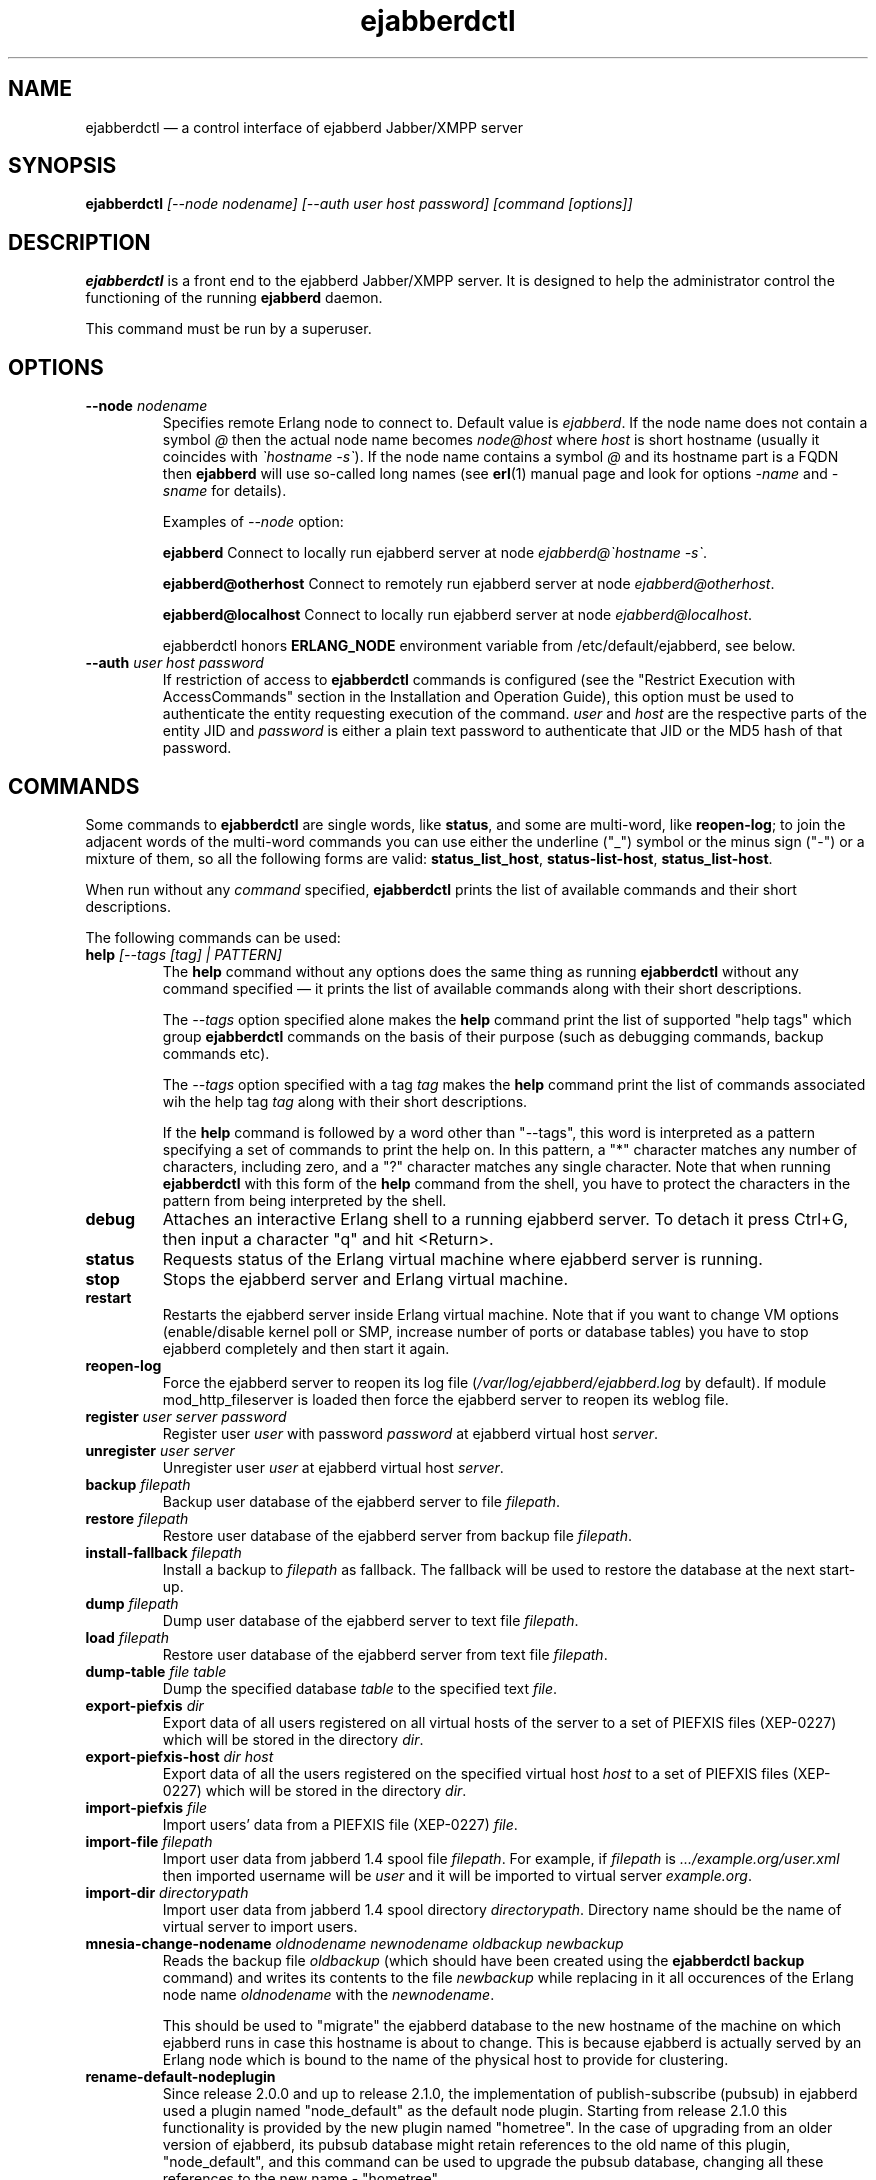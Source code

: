 .TH ejabberdctl 8 "04 October 2009" "Version 2.1.0 RC1" "ejabberdctl manual page"

.SH NAME
ejabberdctl \(em a control interface of ejabberd Jabber/XMPP server

.SH SYNOPSIS
.PP 
\fBejabberdctl\fR \fI[\-\-node nodename] [\-\-auth user host password] [command [options]]\fP

.SH DESCRIPTION
.PP 
\fBejabberdctl\fR  is a front end to the ejabberd Jabber/XMPP server.
It is designed to help the administrator control the functioning of the
running \fBejabberd\fR daemon.
.PP
This command must be run by a superuser.

.SH OPTIONS
.TP
.BI \-\-node " nodename"
Specifies remote Erlang node to connect to. Default value is
\fIejabberd\fP.
If the node name does not contain a symbol \fI@\fP
then the actual node name becomes \fInode@host\fP where \fIhost\fP is short
hostname (usually it coincides with \fI\(gahostname \-s\(ga\fP).
If the node name contains a symbol \fI@\fR and its hostname part
is a FQDN then \fBejabberd\fR will use so-called long names
(see \fBerl\fR(1) manual page and look for options \fI\-name\fP
and \fI\-sname\fP for details).

Examples of \fI\-\-node\fP option:

.BI ejabberd
Connect to locally run ejabberd server at node \fIejabberd@\(gahostname \-s\(ga\fP.

.BI ejabberd@otherhost
Connect to remotely run ejabberd server at node \fIejabberd@otherhost\fP.

.BI ejabberd@localhost
Connect to locally run ejabberd server at node \fIejabberd@localhost\fP.

ejabberdctl honors \fBERLANG_NODE\fR environment variable from
/etc/default/ejabberd, see below.

.TP
.BI \-\-auth " user host password"
If restriction of access to \fBejabberdctl\fR commands is configured
(see the "Restrict Execution with AccessCommands" section in the
Installation and Operation Guide), this option must be used to
authenticate the entity requesting execution of the command.
\fIuser\fP and \fIhost\fP are the respective parts of the entity JID
and \fIpassword\fP is either a plain text password to authenticate
that JID or the MD5 hash of that password.

.SH COMMANDS

.PP
Some commands to \fBejabberdctl\fR are single words, like \fBstatus\fR,
and some are multi-word, like \fBreopen-log\fR; to join the adjacent
words of the multi-word commands you can use either the underline ("_")
symbol or the minus sign ("-") or a mixture of them, so all the following
forms are valid: \fBstatus_list_host\fR, \fBstatus-list-host\fR,
\fBstatus_list-host\fR.

.PP
When run without any \fIcommand\fP specified, \fBejabberdctl\fR
prints the list of available commands and their short descriptions.

.PP
The following commands can be used:
.TP
.BI help " [\-\-tags [tag] | PATTERN]"
The \fBhelp\fR command without any options does the same thing
as running \fBejabberdctl\fR without any command specified \(em it
prints the list of available commands along with their short descriptions.
.IP
The \fI\-\-tags\fP option specified alone makes the \fBhelp\fR command
print the list of supported "help tags" which group \fBejabberdctl\fR
commands on the basis of their purpose (such as debugging commands,
backup commands etc).
.IP
The \fI\-\-tags\fP option specified with a tag \fItag\fP makes the
\fBhelp\fR command print the list of commands associated wih
the help tag \fItag\fP along with their short descriptions.
.IP
If the \fBhelp\fR command is followed by a word other than "\-\-tags",
this word is interpreted as a pattern specifying a set of commands
to print the help on.
In this pattern, a "*" character matches any number of characters,
including zero, and a "?" character matches any single character.
Note that when running \fBejabberdctl\fR with this form of the
\fBhelp\fR command from the shell, you have to protect the characters
in the pattern from being interpreted by the shell.
.TP
.BI debug
Attaches an interactive Erlang shell to a running ejabberd server. To detach it
press Ctrl+G, then input a character "q" and hit <Return>.
.TP
.BI status
Requests status of the Erlang virtual machine where ejabberd server is running.
.TP
.BI stop
Stops the ejabberd server and Erlang virtual machine.
.TP
.BI restart
Restarts the ejabberd server inside Erlang virtual machine. Note that if you want
to change VM options (enable/disable kernel poll or SMP, increase number of ports
or database tables) you have to stop ejabberd completely and then start it again.
.TP
.BI reopen\-log
Force the ejabberd server to reopen its log
file (\fI/var/log/ejabberd/ejabberd.log\fP by default).
If module mod_http_fileserver is loaded then force the ejabberd server to reopen
its weblog file.
.TP
.BI register " user server password"
Register user \fIuser\fP with password \fIpassword\fP at ejabberd virtual
host \fIserver\fP.
.TP
.BI unregister " user server"
Unregister user \fIuser\fP at ejabberd virtual host \fIserver\fP.
.TP
.BI backup " filepath"
Backup user database of the ejabberd server to file \fIfilepath\fP.
.TP
.BI restore " filepath"
Restore user database of the ejabberd server from backup file \fIfilepath\fP.
.TP
.BI install\-fallback " filepath"
Install a backup to \fIfilepath\fP as fallback. The fallback will be
used to restore the database at the next start-up.
.TP
.BI dump " filepath"
Dump user database of the ejabberd server to text file \fIfilepath\fP.
.TP
.BI load " filepath"
Restore user database of the ejabberd server from text file \fIfilepath\fP.
.TP
.BI dump\-table " file table"
Dump the specified database \fItable\fR to the specified text \fIfile\fR.
.TP
.BI export\-piefxis " dir"
Export data of all users registered on all virtual hosts of the server
to a set of PIEFXIS files (XEP-0227) which will be stored
in the directory \fIdir\fR.
.TP
.BI export\-piefxis\-host " dir host"
Export data of all the users registered on the specified
virtual host \fIhost\fR to a set of PIEFXIS files (XEP-0227)
which will be stored in the directory \fIdir\fR.
.TP
.BI import\-piefxis " file"
Import users' data from a PIEFXIS file (XEP-0227) \fIfile\fR.
.TP
.BI import\-file " filepath"
Import user data from jabberd 1.4 spool file \fIfilepath\fP. For example, if
\fIfilepath\fP is \fI.../example.org/user.xml\fP then imported username will be
\fIuser\fP and it will be imported to virtual server \fIexample.org\fP.
.TP
.BI import\-dir " directorypath"
Import user data from jabberd 1.4 spool directory \fIdirectorypath\fP. Directory
name should be the name of virtual server to import users.
.TP
.BI mnesia\-change\-nodename " oldnodename newnodename oldbackup newbackup"
Reads the backup file \fIoldbackup\fR (which should have been created
using the \fBejabberdctl backup\fR command) and writes its contents
to the file \fInewbackup\fR while replacing in it all occurences of the
Erlang node name \fIoldnodename\fR with the \fInewnodename\fR.
.IP
This should be used to "migrate" the ejabberd database to the new
hostname of the machine on which ejabberd runs in case this hostname
is about to change. This is because ejabberd is actually served
by an Erlang node which is bound to the name of the physical host
to provide for clustering.
.TP
.BI rename\-default\-nodeplugin
Since release 2.0.0 and up to release 2.1.0, the implementation
of publish-subscribe (pubsub) in ejabberd used a plugin
named "node_default" as the default node plugin.
Starting from release 2.1.0 this functionality is provided by the
new plugin named "hometree".
In the case of upgrading from an older version of ejabberd,
its pubsub database might retain references to the old name of this
plugin, "node_default", and this command can be used to upgrade
the pubsub database, changing all these references to the
new name \- "hometree".
.IP
Note that ejabberd automatically runs this command if you update from
an ejabberd release 2.0.5 or older.
.IP
Running this command on already updated database does nothing.
.TP
.BI delete\-expired\-messages
Delete expired offline messages from ejabberd database.
.TP
.BI delete\-old\-messages " n"
Delete offline messages older than \fIn\fP days from ejabberd database.
.TP
.BI mnesia info
Show some information about the Mnesia system (see \fBmnesia\fP(3), function
\fIinfo\fP).
.TP
.BI mnesia
Show all information about the Mnesia system, such as transaction statistics,
db_nodes, and configuration parameters (see \fBmnesia\fP(3), function
system_info).
.TP
.BI mnesia " key"
Show information about the Mnesia system according to \fIkey\fP specified
(see \fBmnesia\fP(3), function system_info for valid \fIkey\fP values).
.TP
.BI incoming\-s2s\-number
Print number of incoming server-to-server connections to the node.
.TP
.BI outgoing\-s2s\-number
Print number of outgoing server-to-server connections from the node.
.TP
.BI user\-resources " user server"
List all connected resources of user \fIuser@server\fP.
.TP
.BI connected\-users\-number
Report number of established users' sessions.
.TP
.BI connected\-users
List all established users' sessions.
.TP
.BI registered\-users " server"
List all the users registered on the ejabberd server
at the virtual host \fIserver\fP.
.TP
.BI get\-loglevel
Reports the log level (an integer number) ejabberd is operating on.

.SH EXTRA OPTIONS
.PP
An optional module \fBmod_admin_extra\fP adds a number of other commands.
.PP
While it is enabled by default, you might want to check it is actually
enabled in the configuration file (especially if you're upgrading
from pre-2.1 series of ejabberd).
.PP
To enable these additional commands add mod_admin_extra to the
\fB{modules}\fP section of ejabberd config file and make it
looking as the following:
.sp
.nf
{modules,
 [
  ...
  {mod_admin_extra, []},
  ...
 ]}.
.fi

.PP
Most of additional commands possess extended descriptions
which can be printed using
\fBejabberdctl help\fR \fIcommand\fP

.PP
The new commands are:

.TP
.BI add_rosteritem " localuser localserver user server nick group subscription"
Add to the roster of the user \fIlocaluser\fP
registered on the virtual host \fIlocalserver\fP
a new entry for the user \fIuser\fP on the server \fIserver\fP,
assign the nickname \fInick\fP to it,
place this entry to the group \fIgroup\fP
and set its subscription type to \fIsubscription\fP
which is one of "none", "from", "to" or "both".

.TP
.BI delete_rosteritem " localuser localserver user server"
Delete from the roster of the user \fIlocaluser\fP on the server
\fIlocalserver\fP an entry for the JID \fIuser\fP@\fIserver\fP.

.TP
.BI ban_account " user host reason"
Ban the user \fIuser\fP registered on the virtual host \fIhost\fP.
This is done by kicking their active sessions with the reason
\fIreason\fP and replacing their password with a randomly
generated one.

.TP
.BI kick_session " user host resource reason"
Kick the session opened by the user \fIuser\fP registered
on the virtual host \fIhost\fP
and having the resource \fIresource\fP bound to it
providing the reason \fIreason\fP.

.TP
.BI change_password " user host newpass"
Change password of the user \fIuser\fP registered on the
virtual host \fIhost\fP to \fInewpass\fP.

.TP
.BI check_account " user host"
Exit with code 0 if the user \fIuser\fP is registered
on the virtual host \fIhost\fP,
exit with code 1 otherwise.

.TP
.BI check_password " user host password"
Exit with code 0 the user \fIuser\fP registered on the
virtual host \fIhost\fP has password \fIpassword\fP,
exit with code 1 otherwise.

.TP
.BI check_password_hash " user host passwordhash hashmethod"
Exit with code 0 if the user \fIuser\fP registered on the
virtual host \fIhost\fP has a password, the hash of which,
calculated using the \fIhashmethod\fP is equal
to the hash \fIpasswordhash\fP;
exit with code 1 otherwise.
.IP
Allowed hashing methods are "md5" and "sha" (for SHA-1).

.TP
.BI compile " file"
Compile and reload the Erlang source code file \fIfile\fP.

.TP
.BI load_config " file"
Load ejabberd configuration from the file \fIfile\fP.

.TP
.BI delete_old_users " days"
Delete accounts and all related data of users who did not
log on the server for \fIdays\fP days.

.TP
.BI delete_old_users_vhost " host days"
Delete accounts and all related data of users
registered on the virtual host \fIhost\fP
who did not log on the server for \fIdays\fP days.

.TP
.BI export2odbc " host path"
Export Mnesia database tables keeping the data for the virtual
host \fIhost\fP to a set of text files created under
the specified directory \fIpath\fP, which must exist.

.TP
.BI get_cookie
Print the cookie used by the Erlang node which runs ejabberd
instance \fBejabberdctl\fR controls.
.IP
\fBTODO\fR verify the statement above.

.TP
.BI get_roster " user host"
Print the roster of the user \fIuser\fP registered
on the virtual host \fIhost\fP.
.IP
The information printed is a series of lines each representing
one roster entry; each line consist of four fields separated
by tab characters representing, in this order,
the JID of an entry, its nickname, subscription type
and group.

.TP
.BI get_vcard " user host name"
Print the contents of the field \fIname\fP
of a vCard belonging to the user \fIuser\fP
registered on the virtual host \fIhost\fP.
If this field is not set of the user did not create
their vCard, and empty string is printed (that is,
containing only the line break).

.TP
.BI get_vcard2 " user host name subname"
Print the contents of the subfield \fIsubfield\fP
of the field \fIname\fP
of a vCard belonging to the user \fIuser\fP
registered on the virtual host \fIhost\fP.
If this field is not set of the user did not create
their vCard, and empty string is printed (that is,
containing only the line break).

.TP
.BI num_active_users " host days"
Print number of users registered on the virtual host \fIhost\fP
who logged on the server at least once during the last
\fIdays\fP days.

.TP
.BI num_resources " user host"
Print the number of resources (that is, active sessions)
the user \fIuser\fP registered on the virtual host \fIhost\fP
currently has.

.TP
.BI resource_num " user host num"
Print the resource of a session number \fInum\fP
the user \fIuser\fP registered on the virtual host \fIhost\fP
has currently open.
.IP
\fBTODO\fR what base num has? does it relate to num_resources?

.TP
.BI process_rosteritems " action subs asks users contacts"
\fBTODO\fP need more info

.TP
.BI push_alltoall " host group"
All entries for all the users registered on the virtual host \fIhost\fP
to the rosters of all the users registered on this virtual host.
The created entries are assigned to the roster group \fIgroup\fP.
.IP
\fBTODO\fR does each user get the entry for theirselves?

.TP
.BI push_roster " file user host"
Push items from the file \fIfile\fP to the roster
of the user \fIuser\fP
registered on the virtual host \fIhost\fP.
.IP
\fBTODO\fR format?

.TP
.BI push_roster_all " file"
\fBTODO\fR format? all users on all vhosts?

.PP
The new options are:

.TP
.BI compile " file"
Compile Erlang source file \fIfile\fP.
.TP
.BI load\-config " file"
Load config from \fIfile\fP. Note that loading config to a database doesn't mean
reloading server. For example it's impossible to add/remove virtual hosts
without server restart.
.TP
.BI remove\-node " nodename"
Remove an ejabberd node \fInodename\fP from the Mnesia database cluster.
.TP
.BI delete\-older\-users " days"
Delete users that have not logged in the last \fIdays\fP.
.TP
.BI set\-password " user server password"
Set password for user \fIuser@server\fP to \fIpassword\fP.
.TP
.BI export2odbc " server outputdir"
Export Mnesia tables on \fIserver\fP to files in \fIoutputdir\fP directory
for subsequent import to a relational database system.
.TP
.BI delete\-older\-messages " days"
Delete offline messages older than \fIdays\fP.
.TP
.BI srg\-create " group host name description display"
Create shared roster group \fIgroup\fP at server \fIhost\fP with displayed name
\fIname\fP, description \fIdescription\fP and displayed groups \fIdisplay\fP.
.TP
.BI srg\-delete " group host"
Delete shared roster group \fIgroup\fP from server \fIhost\fP.
.TP
.BI srg\-user\-add " user server group host"
Add user \fIuser@server\fP to group \fIgroup\fP at server \fIhost\fP.
.TP
.BI srg\-user\-del " user server group host"
Delete user \fIuser@server\fP from group \fIgroup\fP at server \fIhost\fP.
.TP
.BI srg\-list\-groups " host"
List the shared roster groups at server \fIhost\fP.
.TP
.BI srg\-get\-info " group host"
Get info on the group \fIgroup\fP at server \fIhost\fP.
.TP
.BI vcard\-get " user host data [data2]"
Get data from the vCard of \fIuser@host\fP. \fIdata\fP (and optional \fIdata2\fP)
is a vCard node. For example \fIdata\fP may be \fBFN\fP or \fBNICKNAME\fP.
For retrieving email address use \fBEMAIL USERID\fP. Other options can be obtained
from XEP-0054 (http://www.xmpp.org/extensions/xep\-0054.html).
.TP
.BI vcard\-set " user host data [data2] content"
Set data to content for \fIuser@host\fP vCard. \fIdata\fP (and optional \fIdata2\fP)
has the same meaning as for \fBvcard\-get\fP command.
\" .TP
\" .BI muc\-purge " days"
\" Destroy MUC rooms with zero activity (no messages in history) in the last
\" \fIdays\fP days.
\" .TP
\" .BI muc\-online\-rooms
\" Print the list of existing MUC rooms.
.TP
.BI add\-rosteritem " user1 server1 user2 server2 nick group subs"
Add \fIuser2@server2\fP to \fIuser1@server1\fP's roster.
Option \fIsubs\fP must be one of the \fInone\fP, \fIfrom\fP, or \fIboth\fP.
.TP
.BI rem\-rosteritem " user1 server1 user2 server2"
Remove \fIuser2@server2\fP from \fIuser1@server1\fP's roster. 
.TP
.BI rosteritem\-purge " [options]"
Purge all roster items that match filtering options.
.TP
.BI pushroster " file user server"
Push template roster in file \fIfile\fP to \fIuser@server\fP. The file contents
must use the following format:
.sp
.nf
[{"bob", "example.org", "Bob's group", "Bob's nickname"},
 {"mart", "example.org", "workers", "Mart"},
 {"Rich", "example.org", "bosses", "Rich"}].
.fi
.TP
.BI pushroster\-all " file"
Push template roster in file to all users listed in the file \fIfile\fP itself.
The file contents must be in the same format as for \fBpushroster\fP command.
.TP
.BI push\-alltoall " server group"
Adds all the users at server \fIserver\fP to each other's roster using group \fIgroup\fP.
.TP
.BI status\-list " status"
Print the list of currently logged users with status \fIstatus\fP. Status can be either
\fBall\fP or one of the following: \fBavailable\fP, \fBchat\fP, \fBaway\fP, \fBxa\fP,
\fBdnd\fP.
.TP
.BI status\-num " status"
Print the number of currently logged users with status \fIstatus\fP. Status can be either
\fBall\fP or one of the following: \fBavailable\fP, \fBchat\fP, \fBaway\fP, \fBxa\fP,
\fBdnd\fP.
.TP
.BI "stats registeredusers"
Print the number of currently registered users.
.TP
.BI "stats onlineusers"
Print the number of currently logged users.
.TP
.BI "stats onlineusersnode"
Print the number of currently logged users in the ejabberd node.
.TP
.BI "stats uptime\-seconds"
Print the uptime of ejabberd node in seconds.
.TP
.BI get\-cookie
Get the Erlang cookie of this node.
.TP
.BI killsession " user server resource"
Kill user \fIuser@server/resource\fP session.

.PP
If there are \fIvhost server\fP options then the \fIcommand\fP can be
one of the following:
.TP
.BI num\-active\-users " days"
Print number of users active in the last \fIdays\fP days (at virtual host \fIserver\fP).
.TP
.BI status\-list " status"
Print the list of currently logged to virtual host \fIserver\fP users with
status \fIstatus\fP. Status can be either
\fBall\fP or one of the following: \fBavailable\fP, \fBchat\fP, \fBaway\fP, \fBxa\fP,
\fBdnd\fP.
.TP
.BI status\-num " status"
Print the number of currently logged to virtual host \fIserver\fP users with
status \fIstatus\fP. Status can be either
\fBall\fP or one of the following: \fBavailable\fP, \fBchat\fP, \fBaway\fP, \fBxa\fP,
\fBdnd\fP.
.TP
.BI "stats registeredusers"
Print number of registered users (at virtual host \fIserver\fP).
.TP
.BI "stats onlineusers"
Print number of logged users (at virtual host \fIserver\fP).
.TP
.BI ban\-account " username [reason]"
Ban account: kick sessions and change password (at virtual host \fIserver\fP).

.SH NOTES

.PP
\fBejabberdctl\fR starts distributed Erlang node \fIejabberddebug\fP (if run
with \fBdebug\fP option) or \fIejabberdctl\fP (if run with any other options).
If the ejabberd server's node name to connect to includes FDQN as a hostname
Erlang option \fI\-name\fP is used. Otherwise \fBejabberdctl\fR uses short
names (\fI\-sname\fP option).

.PP
Note that \fBejabberdctl\fR does not append hostname to its own node name
leaving this to Erlang emulator. It usually follows \fI\(gahostname \-f\(ga\fP
to find a hostname if long names are used or \fI\(gahostname \-s\(ga\fP in
case of short names, but may fail in case of unusual networking settings. A
known case of failure is using long names when \fI\(gahostname \-f\(ga\fP
doesn't return FDQN. If \fRejabberdctl\fR cannot create Erlang node then it
cannot control ejabberd server.

.SH OPTIONS FILE
.PP 
The file \fB/etc/default/ejabberd\fR contains specific options. Two of them
are used by \fBejabberdctl\fP.

.TP
.BI ERLANG_NODE
Use specified string as Erlang node of \fBejabberd\fP server to connect. It
overrides default \fBejabberd\fP node name. The string may take one of the
following forms: \fBnodename\fP, \fBnodename@hostname\fP or
\fBnodename@hostname.domainname\fP.

.TP
.BI FIREWALL_WINDOW
Use the specified range of ports to communicate with the other Erlang
nodes (namely, with the target Erlang node running ejabberd).
This can be useful when the system running the target node has restricted
firewall setup allowing only a certain range of ports to be used by
the Erlang nodes for communication; in this case, you should specify
that range of ports in the \fBFIREWALL_WINDOW\fR setting.

.SH FILES
.PD 0
.I /etc/default/ejabberd
default variables

.SH SEE ALSO 
.PP 
\fBerl\fR(1), \fBejabberd\fR(8), \fBmnesia\fR(3).

.PP 
The program documentation is available at
\fIhttp://www.process\-one.net/en/projects/ejabberd/\fP. 
A copy of the documentation can be found at
/usr/share/doc/ejabberd/guide.html.
 
.SH AUTHORS
.PP 
This manual page was adapted by Sergei Golovan <sgolovan@nes.ru> for 
the \fBDebian\fP system (but may be used by others) from the
\fBejabberd\fP documentation written by Alexey Shchepin <alexey@sevcom.net>.

Permission is granted to copy, distribute and/or modify this document under 
the terms of the GNU General Public License, Version 2 any  
later version published by the Free Software Foundation. 
.PP 
On Debian systems, the complete text of the GNU General Public 
License can be found in /usr/share/common\-licenses/GPL. 

